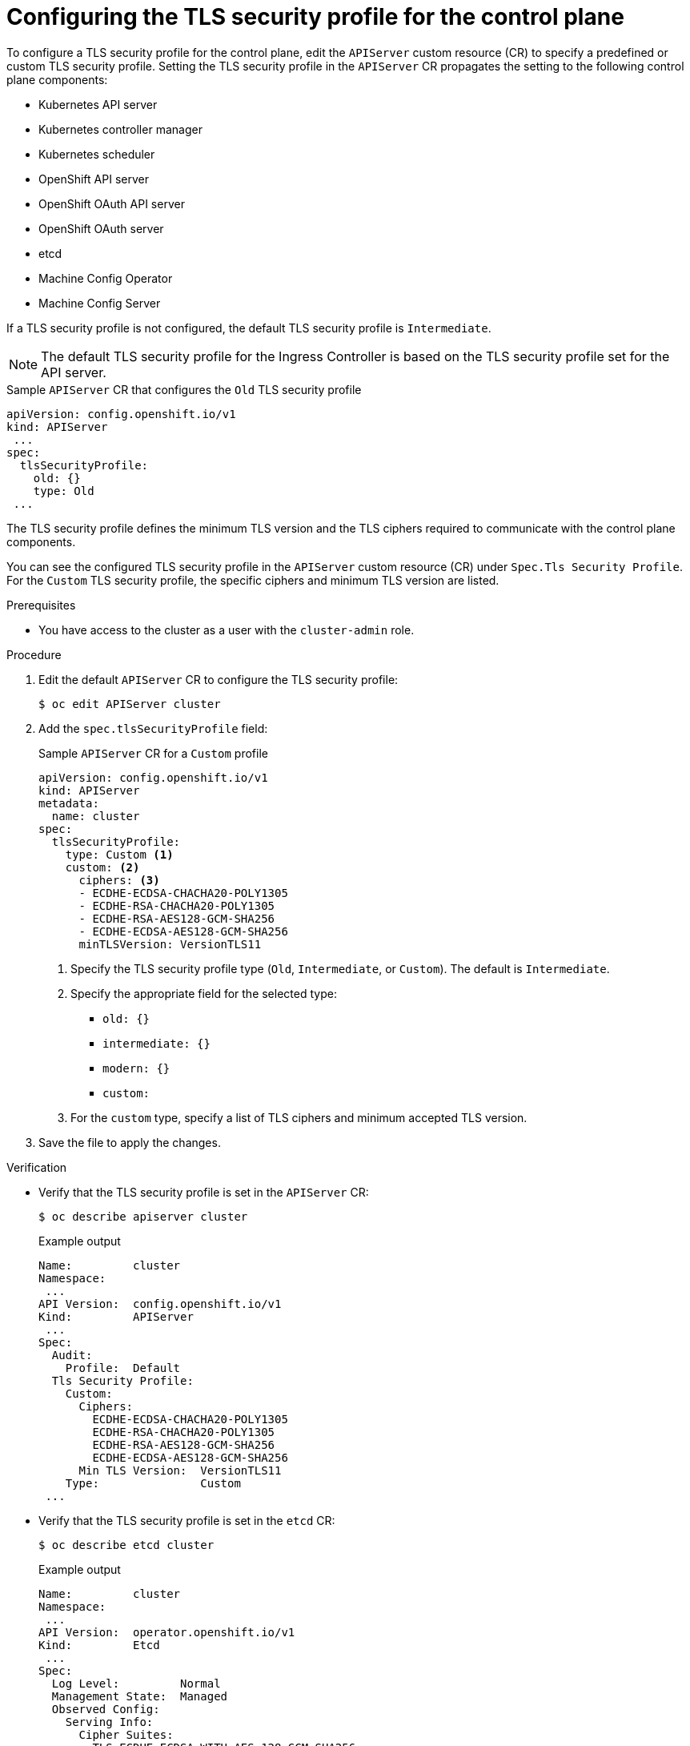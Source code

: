 // Module included in the following assemblies:
//
// * security/tls-profiles.adoc

:_mod-docs-content-type: PROCEDURE
[id="tls-profiles-kubernetes-configuring_{context}"]
= Configuring the TLS security profile for the control plane

To configure a TLS security profile for the control plane, edit the `APIServer` custom resource (CR) to specify a predefined or custom TLS security profile. Setting the TLS security profile in the `APIServer` CR propagates the setting to the following control plane components:

* Kubernetes API server
* Kubernetes controller manager
* Kubernetes scheduler
* OpenShift API server
* OpenShift OAuth API server
* OpenShift OAuth server
* etcd
* Machine Config Operator
* Machine Config Server

If a TLS security profile is not configured, the default TLS security profile is `Intermediate`.

[NOTE]
====
The default TLS security profile for the Ingress Controller is based on the TLS security profile set for the API server.
====

.Sample `APIServer` CR that configures the `Old` TLS security profile
[source,yaml]
----
apiVersion: config.openshift.io/v1
kind: APIServer
 ...
spec:
  tlsSecurityProfile:
    old: {}
    type: Old
 ...
----

The TLS security profile defines the minimum TLS version and the TLS ciphers required to communicate with the control plane components.

You can see the configured TLS security profile in the `APIServer` custom resource (CR) under `Spec.Tls Security Profile`. For the `Custom` TLS security profile, the specific ciphers and minimum TLS version are listed.

.Prerequisites

* You have access to the cluster as a user with the `cluster-admin` role.

.Procedure

. Edit the default `APIServer` CR to configure the TLS security profile:
+
[source,terminal]
----
$ oc edit APIServer cluster
----

. Add the `spec.tlsSecurityProfile` field:
+
.Sample `APIServer` CR for a `Custom` profile
[source,yaml]
----
apiVersion: config.openshift.io/v1
kind: APIServer
metadata:
  name: cluster
spec:
  tlsSecurityProfile:
    type: Custom <1>
    custom: <2>
      ciphers: <3>
      - ECDHE-ECDSA-CHACHA20-POLY1305
      - ECDHE-RSA-CHACHA20-POLY1305
      - ECDHE-RSA-AES128-GCM-SHA256
      - ECDHE-ECDSA-AES128-GCM-SHA256
      minTLSVersion: VersionTLS11
----
<1> Specify the TLS security profile type (`Old`, `Intermediate`, or `Custom`). The default is `Intermediate`.
<2> Specify the appropriate field for the selected type:
* `old: {}`
* `intermediate: {}`
* `modern: {}`
* `custom:`
<3> For the `custom` type, specify a list of TLS ciphers and minimum accepted TLS version.

. Save the file to apply the changes.

.Verification

* Verify that the TLS security profile is set in the `APIServer` CR:
+
[source,terminal]
----
$ oc describe apiserver cluster
----
+
.Example output
[source,terminal]
----
Name:         cluster
Namespace:
 ...
API Version:  config.openshift.io/v1
Kind:         APIServer
 ...
Spec:
  Audit:
    Profile:  Default
  Tls Security Profile:
    Custom:
      Ciphers:
        ECDHE-ECDSA-CHACHA20-POLY1305
        ECDHE-RSA-CHACHA20-POLY1305
        ECDHE-RSA-AES128-GCM-SHA256
        ECDHE-ECDSA-AES128-GCM-SHA256
      Min TLS Version:  VersionTLS11
    Type:               Custom
 ...
----
.Verification

* Verify that the TLS security profile is set in the `etcd` CR:
+
[source,terminal]
----
$ oc describe etcd cluster
----
+
.Example output
[source,terminal]
----
Name:         cluster
Namespace:
 ...
API Version:  operator.openshift.io/v1
Kind:         Etcd
 ...
Spec:
  Log Level:         Normal
  Management State:  Managed
  Observed Config:
    Serving Info:
      Cipher Suites:
        TLS_ECDHE_ECDSA_WITH_AES_128_GCM_SHA256
        TLS_ECDHE_RSA_WITH_AES_128_GCM_SHA256
        TLS_ECDHE_ECDSA_WITH_AES_256_GCM_SHA384
        TLS_ECDHE_RSA_WITH_AES_256_GCM_SHA384
        TLS_ECDHE_ECDSA_WITH_CHACHA20_POLY1305_SHA256
        TLS_ECDHE_RSA_WITH_CHACHA20_POLY1305_SHA256
      Min TLS Version:           VersionTLS12
 ...
----

* Verify that the TLS security profile is set in the Machine Config Server pod:
+
[source,terminal]
----
$ oc logs machine-config-server-5msdv -n openshift-machine-config-operator
----
+
.Example output
[source,terminal]
----
# ...
I0905 13:48:36.968688       1 start.go:51] Launching server with tls min version: VersionTLS12 & cipher suites [TLS_ECDHE_ECDSA_WITH_AES_128_GCM_SHA256 TLS_ECDHE_RSA_WITH_AES_128_GCM_SHA256 TLS_ECDHE_ECDSA_WITH_AES_256_GCM_SHA384 TLS_ECDHE_RSA_WITH_AES_256_GCM_SHA384 TLS_ECDHE_ECDSA_WITH_CHACHA20_POLY1305_SHA256 TLS_ECDHE_RSA_WITH_CHACHA20_POLY1305_SHA256]
# ...
----